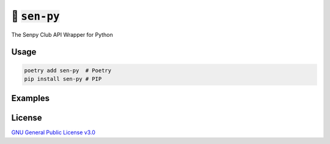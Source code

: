 🐍 :code:`sen-py`
================

The Senpy Club API Wrapper for Python

Usage
-----

.. code-block:: shell

  poetry add sen-py  # Poetry
  pip install sen-py # PIP

Examples
--------

.. raw:: html

  Examples can be found within the <a href="./examples"><code>examples/</code></a> directory.

License
-------

`GNU General Public License v3.0 <https://github.com/senpy-club/sen-py/blob/main/LICENSE>`_
